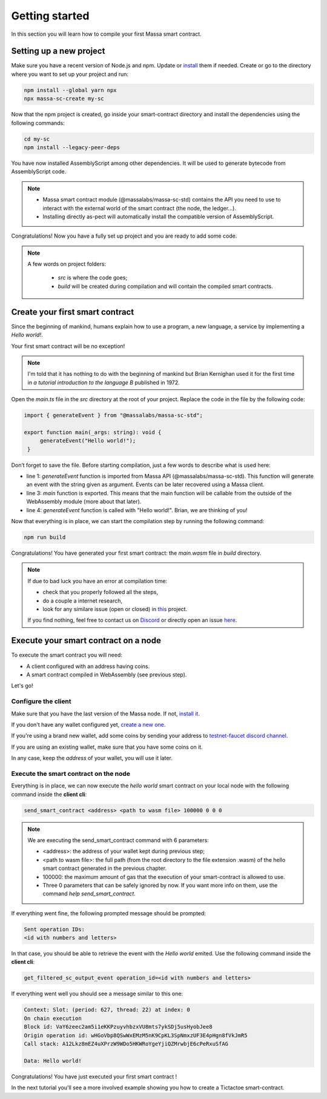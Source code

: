 .. _sc-getting-started:

Getting started
===============

In this section you will learn how to compile your first Massa smart contract.

Setting up a new project
^^^^^^^^^^^^^^^^^^^^^^^^

Make sure you have a recent version of Node.js and npm. Update or `install <https://docs.npmjs.com/downloading-and-installing-node-js-and-npm>`_ them if needed.
Create or go to the directory where you want to set up your project and run:

.. code-block:: shell

   npm install --global yarn npx
   npx massa-sc-create my-sc

Now that the npm project is created, go inside your smart-contract directory and install the dependencies using the following commands:

.. code-block:: shell

   cd my-sc
   npm install --legacy-peer-deps

You have now installed AssemblyScript among other dependencies. It will be used to generate bytecode from AssemblyScript code.

.. note::
    * Massa smart contract module (@massalabs/massa-sc-std) contains the API you need to use to interact with the external world of the smart contract (the node, the ledger...).
    * Installing directly as-pect will automatically install the compatible version of AssemblyScript.

Congratulations! Now you have a fully set up project and you are ready to add some code.

.. note::
   A few words on project folders:

    * `src` is where the code goes;
    * `build` will be created during compilation and will contain the compiled smart contracts.

Create your first smart contract
^^^^^^^^^^^^^^^^^^^^^^^^^^^^^^^^

Since the beginning of mankind, humans explain how to use a program, a new language, a service by implementing a *Hello world!*.

Your first smart contract will be no exception!

.. note::

   I'm told that it has nothing to do with the beginning of mankind but Brian Kernighan used it for the first time in *a tutorial introduction to the language B* published in 1972.

Open the `main.ts` file in the `src` directory at the root of your project. Replace the code in the file by the following code:

.. code-block:: typescript

   import { generateEvent } from "@massalabs/massa-sc-std";

   export function main(_args: string): void {
        generateEvent("Hello world!");
    }

Don’t forget to save the file. Before starting compilation, just a few words to describe what is used here:

* line 1: `generateEvent` function is imported from Massa API (@massalabs/massa-sc-std). This function will generate an event with the string given as argument. Events can be later recovered using a Massa client.
* line 3: `main` function is exported. This means that the main function will be callable from the outside of the WebAssembly module (more about that later).
* line 4: `generateEvent` function is called with "Hello world!". Brian, we are thinking of you!

Now that everything is in place, we can start the compilation step by running the following command:

.. code-block:: shell

   npm run build

Congratulations! You have generated your first smart contract: the `main.wasm` file in `build` directory.

.. note::

   If due to bad luck you have an error at compilation time:

   * check that you properly followed all the steps,
   * do a couple a internet research,
   * look for any similare issue (open or closed) in `this <https://github.com/massalabs/massa-sc-std/>`_ project.

   If you find nothing, feel free to contact us on `Discord <https://discord.gg/massa>`_ or directly open an issue `here <https://github.com/massalabs/massa-sc-std/>`_.

Execute your smart contract on a node
^^^^^^^^^^^^^^^^^^^^^^^^^^^^^^^^^^^^^

To execute the smart contract you will need:

- A client configured with an address having coins.
- A smart contract compiled in WebAssembly (see previous step).

Let's go!

Configure the client
""""""""""""""""""""

Make sure that you have the last version of the Massa node. If not, `install it <https://github.com/massalabs/massa/wiki/install>`_.

If you don't have any wallet configured yet, `create a new one <https://github.com/massalabs/massa/wiki/wallet>`_.

If you're using a brand new wallet, add some coins by sending your address to `testnet-faucet discord channel <https://discord.com/channels/828270821042159636/866190913030193172>`_.

If you are using an existing wallet, make sure that you have some coins on it.

In any case, keep the `address` of your wallet, you will use it later.

Execute the smart contract on the node
""""""""""""""""""""""""""""""""""""""

Everything is in place, we can now execute the `hello world` smart contract on your local node with the following command inside the **client cli**:

.. code-block:: shell

   send_smart_contract <address> <path to wasm file> 100000 0 0 0

.. note::

   We are executing the send_smart_contract command with 6 parameters:

   - <address>: the address of your wallet kept during previous step;
   - <path to wasm file>: the full path (from the root directory to the file extension .wasm) of the hello smart contract generated in the previous chapter.
   - 100000: the maximum amount of gas that the execution of your smart-contract is allowed to use.
   - Three 0 parameters that can be safely ignored by now. If you want more info on them, use the command `help send_smart_contract`.

If everything went fine, the following prompted message should be prompted:

.. code-block:: shell

   Sent operation IDs:
   <id with numbers and letters>

In that case, you should be able to retrieve the event with the `Hello world` emited. Use the following command inside the **client cli**:

.. code-block:: shell

   get_filtered_sc_output_event operation_id=<id with numbers and letters>

If everything went well you should see a message similar to this one:

.. code-block:: shell

   Context: Slot: (period: 627, thread: 22) at index: 0
   On chain execution
   Block id: VaY6zeec2am5i1eKKPzuyvhbzxVU8mts7ykSDj5usHyobJee8
   Origin operation id: wHGoVbp8QSwWxEMzM5nK9CpKL3SpNmxzUF3E4pHgn8fVkJmR5
   Call stack: A12Lkz8mEZ4uXPrzW9WDo5HKWRoYgeYjiQZMrwbjE6cPeRxuSfAG

   Data: Hello world!

Congratulations! You have just executed your first smart contract !

In the next tutorial you'll see a more involved example showing you how to create a Tictactoe smart-contract.